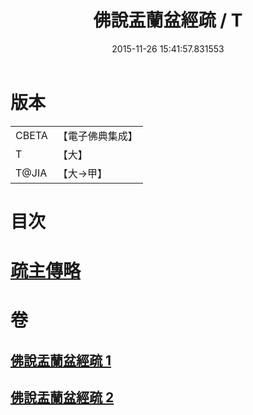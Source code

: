 #+TITLE: 佛說盂蘭盆經疏 / T
#+DATE: 2015-11-26 15:41:57.831553
* 版本
 |     CBETA|【電子佛典集成】|
 |         T|【大】     |
 |     T@JIA|【大→甲】   |

* 目次
* [[file:KR6i0365_002.txt::0512b17][疏主傳略]]
* 卷
** [[file:KR6i0365_001.txt][佛說盂蘭盆經疏 1]]
** [[file:KR6i0365_002.txt][佛說盂蘭盆經疏 2]]
